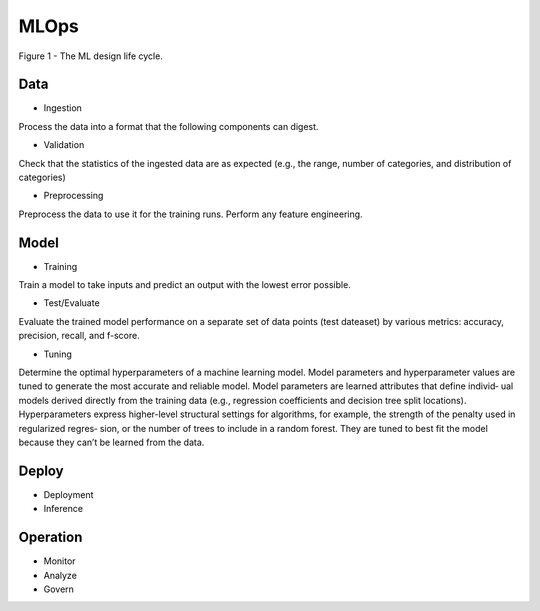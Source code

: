 MLOps
=====
.. figure:: ./figs/MLOps-intro.png
   :width: 720
   :scale: 100%
   :align: center

   Figure 1 - The ML design life cycle.

Data
-----
* Ingestion

Process the data into a format that the following components can digest.

* Validation
  
Check that the statistics of the ingested data are as expected 
(e.g., the range, number of categories, and distribution of categories)

* Preprocessing

Preprocess the data to use it for the training runs. Perform any feature engineering.

Model
-----
* Training

Train a model to take inputs and predict an output with the lowest error possible.

* Test/Evaluate

Evaluate the trained model performance on a separate set of data points (test dateaset)
by various metrics: accuracy, precision, recall, and f-score.

* Tuning

Determine the optimal hyperparameters of a machine learning model.
Model parameters and hyperparameter values are tuned to generate the most accurate and reliable model. 
Model parameters are learned attributes that define individ‐ ual models derived directly from the training data 
(e.g., regression coefficients and decision tree split locations). 
Hyperparameters express higher-level structural settings for algorithms, for example, the strength of the penalty used in 
regularized regres‐ sion, or the number of trees to include in a random forest. 
They are tuned to best fit the model because they can’t be learned from the data.

Deploy
------
* Deployment
* Inference

Operation
---------
* Monitor
* Analyze
* Govern